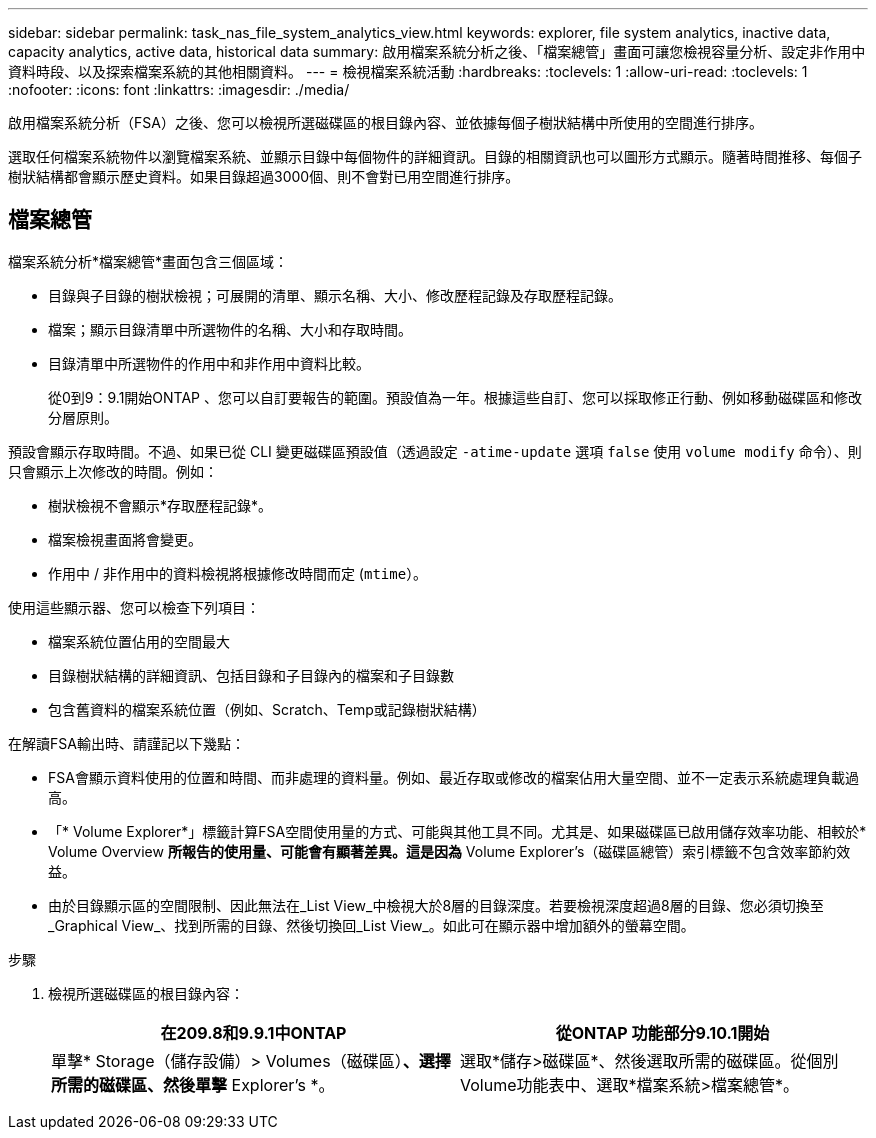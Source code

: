 ---
sidebar: sidebar 
permalink: task_nas_file_system_analytics_view.html 
keywords: explorer, file system analytics, inactive data, capacity analytics, active data, historical data 
summary: 啟用檔案系統分析之後、「檔案總管」畫面可讓您檢視容量分析、設定非作用中資料時段、以及探索檔案系統的其他相關資料。 
---
= 檢視檔案系統活動
:hardbreaks:
:toclevels: 1
:allow-uri-read: 
:toclevels: 1
:nofooter: 
:icons: font
:linkattrs: 
:imagesdir: ./media/


[role="lead"]
啟用檔案系統分析（FSA）之後、您可以檢視所選磁碟區的根目錄內容、並依據每個子樹狀結構中所使用的空間進行排序。

選取任何檔案系統物件以瀏覽檔案系統、並顯示目錄中每個物件的詳細資訊。目錄的相關資訊也可以圖形方式顯示。隨著時間推移、每個子樹狀結構都會顯示歷史資料。如果目錄超過3000個、則不會對已用空間進行排序。



== 檔案總管

檔案系統分析*檔案總管*畫面包含三個區域：

* 目錄與子目錄的樹狀檢視；可展開的清單、顯示名稱、大小、修改歷程記錄及存取歷程記錄。
* 檔案；顯示目錄清單中所選物件的名稱、大小和存取時間。
* 目錄清單中所選物件的作用中和非作用中資料比較。
+
從0到9：9.1開始ONTAP 、您可以自訂要報告的範圍。預設值為一年。根據這些自訂、您可以採取修正行動、例如移動磁碟區和修改分層原則。



預設會顯示存取時間。不過、如果已從 CLI 變更磁碟區預設值（透過設定 `-atime-update` 選項 `false` 使用 `volume modify` 命令）、則只會顯示上次修改的時間。例如：

* 樹狀檢視不會顯示*存取歷程記錄*。
* 檔案檢視畫面將會變更。
* 作用中 / 非作用中的資料檢視將根據修改時間而定 (`mtime`）。


使用這些顯示器、您可以檢查下列項目：

* 檔案系統位置佔用的空間最大
* 目錄樹狀結構的詳細資訊、包括目錄和子目錄內的檔案和子目錄數
* 包含舊資料的檔案系統位置（例如、Scratch、Temp或記錄樹狀結構）


在解讀FSA輸出時、請謹記以下幾點：

* FSA會顯示資料使用的位置和時間、而非處理的資料量。例如、最近存取或修改的檔案佔用大量空間、並不一定表示系統處理負載過高。
* 「* Volume Explorer*」標籤計算FSA空間使用量的方式、可能與其他工具不同。尤其是、如果磁碟區已啟用儲存效率功能、相較於* Volume Overview *所報告的使用量、可能會有顯著差異。這是因為* Volume Explorer's（磁碟區總管）索引標籤不包含效率節約效益。
* 由於目錄顯示區的空間限制、因此無法在_List View_中檢視大於8層的目錄深度。若要檢視深度超過8層的目錄、您必須切換至_Graphical View_、找到所需的目錄、然後切換回_List View_。如此可在顯示器中增加額外的螢幕空間。


.步驟
. 檢視所選磁碟區的根目錄內容：
+
[cols="2"]
|===
| 在209.8和9.9.1中ONTAP | 從ONTAP 功能部分9.10.1開始 


| 單擊* Storage（儲存設備）> Volumes（磁碟區）*、選擇所需的磁碟區、然後單擊* Explorer's *。 | 選取*儲存>磁碟區*、然後選取所需的磁碟區。從個別Volume功能表中、選取*檔案系統>檔案總管*。 
|===

